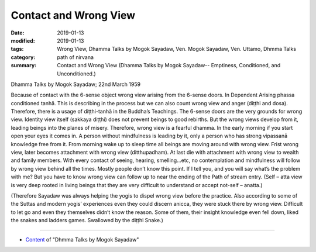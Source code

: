 ==========================================
Contact and Wrong View
==========================================

:date: 2019-01-13
:modified: 2019-01-13
:tags: Wrong View, Dhamma Talks by Mogok Sayadaw, Ven. Mogok Sayadaw, Ven. Uttamo, Dhmma Talks
:category: path of nirvana
:summary: Contact and Wrong View (Dhamma Talks by Mogok Sayadaw-- Emptiness, Conditioned, and Unconditioned.)

Dhamma Talks by Mogok Sayadaw; 22nd March 1959

Because of contact with the 6-sense object wrong view arising from the 6-sense doors. In Dependent Arising phassa conditioned tanhā. This is describing in the process but we can also count wrong view and anger (diṭṭhi and dosa). Therefore, there is a usage of diṭṭhi-tanhā in the Buddha’s Teachings. The 6-sense doors are the very grounds for wrong view. Identity view itself (sakkaya diṭṭhi) does not prevent beings to good rebirths. But the wrong views develop from it, leading beings into the planes of misery. Therefore, wrong view is a fearful dhamma. In the early morning if you start open your eyes it comes in. A person without mindfulness is leading by it, only a person who has strong vipassanā knowledge free from it. From morning wake up to sleep time all beings are moving around with wrong view. Frist wrong view, later becomes attachment with wrong view (ditthupadham). At last die with attachment with wrong view to wealth and family members. With every contact of seeing, hearing, smelling…etc, no contemplation and mindfulness will follow by wrong view behind all the times. Mostly people don’t know this point. If I tell you, and you will say what’s the problem with me? But you have to know wrong view can follow up to near the ending of the Path of stream entry. (Self – atta view is very deep rooted in living beings that they are very difficult to understand or accept not-self – anatta.)

(Therefore Sayadaw was always helping the yogis to dispel wrong view before the practice. Also according to some of the Suttas and modern yogis’ experiences even they could discern anicca, they were stuck there by wrong view. Difficult to let go and even they themselves didn’t know the reason. Some of them, their insight knowledge even fell down, liked the snakes and ladders games. Swallowed by the diṭṭhi Snake.)

------

- `Content <{filename}../publication-of-ven-uttamo%zh.rst#dhmma-talks-by-mogok-sayadaw>`__ of "Dhmma Talks by Mogok Sayadaw"

..
  2019-01-11  create rst; post on 01-13